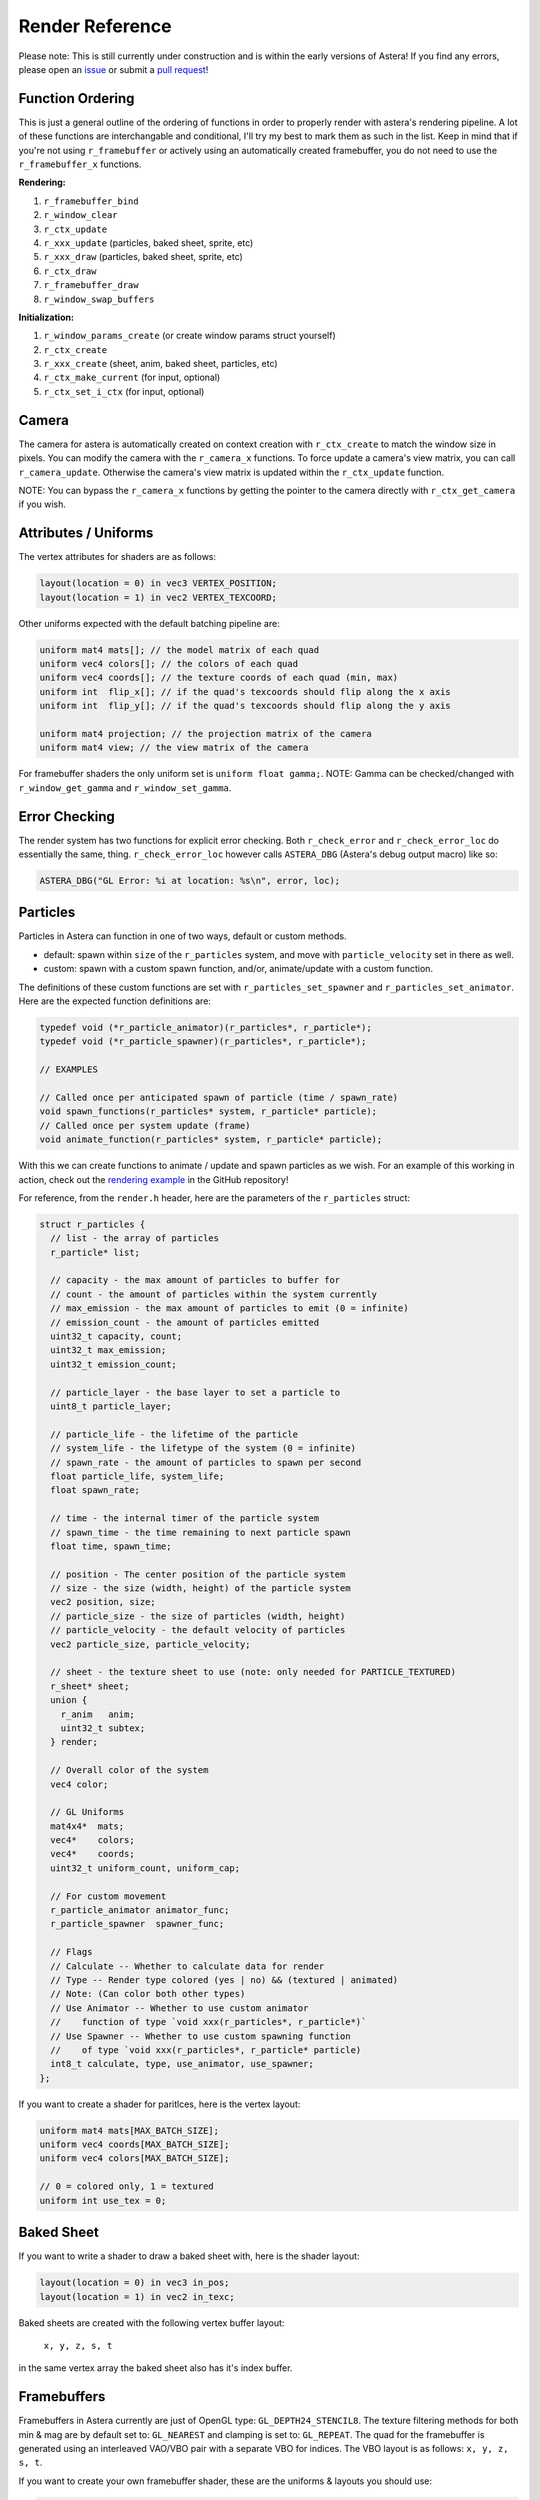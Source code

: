 Render Reference
==================================

Please note: This is still currently under construction and is within the early versions of Astera! If you find any errors, please open an `issue <https://github.com/tek256/astera/issues/>`_ or submit a `pull request <https://github.com/tek256/astera/compare>`_!

Function Ordering
^^^^^^^^^^^^^^^^^

This is just a general outline of the ordering of functions in order to properly render with astera's rendering pipeline. A lot of these functions are interchangable and conditional, I'll try my best to mark them as such in the list. Keep in mind that if you're not using ``r_framebuffer`` or actively using an automatically created framebuffer, you do not need to use the ``r_framebuffer_x`` functions.

**Rendering:** 

1. ``r_framebuffer_bind`` 
2. ``r_window_clear``
3. ``r_ctx_update``
4. ``r_xxx_update`` (particles, baked sheet, sprite, etc)
5. ``r_xxx_draw`` (particles, baked sheet, sprite, etc)
6. ``r_ctx_draw``
7. ``r_framebuffer_draw``
8. ``r_window_swap_buffers``

**Initialization:**

1. ``r_window_params_create`` (or create window params struct yourself)
2. ``r_ctx_create``
3. ``r_xxx_create`` (sheet, anim, baked sheet, particles, etc)
4. ``r_ctx_make_current`` (for input, optional)
5. ``r_ctx_set_i_ctx`` (for input, optional) 

Camera
^^^^^^
The camera for astera is automatically created on context creation with ``r_ctx_create`` to match the window size in pixels. You can modify the camera with the ``r_camera_x`` functions. To force update a camera's view matrix, you can call ``r_camera_update``. Otherwise the camera's view matrix is updated within the ``r_ctx_update`` function. 

NOTE: You can bypass the ``r_camera_x`` functions by getting the pointer to the camera directly with ``r_ctx_get_camera`` if you wish. 

Attributes / Uniforms
^^^^^^^^^^^^^^^^^^^^^

The vertex attributes for shaders are as follows:

.. code-block:: c

  layout(location = 0) in vec3 VERTEX_POSITION;
  layout(location = 1) in vec2 VERTEX_TEXCOORD;


Other uniforms expected with the default batching pipeline are:

.. code-block:: c

  uniform mat4 mats[]; // the model matrix of each quad
  uniform vec4 colors[]; // the colors of each quad
  uniform vec4 coords[]; // the texture coords of each quad (min, max)
  uniform int  flip_x[]; // if the quad's texcoords should flip along the x axis
  uniform int  flip_y[]; // if the quad's texcoords should flip along the y axis

  uniform mat4 projection; // the projection matrix of the camera
  uniform mat4 view; // the view matrix of the camera


For framebuffer shaders the only uniform set is ``uniform float gamma;``. NOTE: Gamma can be checked/changed with ``r_window_get_gamma`` and ``r_window_set_gamma``.

Error Checking
^^^^^^^^^^^^^^

The render system has two functions for explicit error checking. Both ``r_check_error`` and ``r_check_error_loc`` do essentially the same, thing. ``r_check_error_loc`` however calls ``ASTERA_DBG`` (Astera's debug output macro) like so: 

.. code-block:: c

    ASTERA_DBG("GL Error: %i at location: %s\n", error, loc);

Particles 
^^^^^^^^^

Particles in Astera can function in one of two ways, default or custom methods. 

- default: spawn within ``size`` of the ``r_particles`` system, and move with ``particle_velocity`` set in there as well.
- custom: spawn with a custom spawn function, and/or, animate/update with a custom function. 

The definitions of these custom functions are set with ``r_particles_set_spawner`` and ``r_particles_set_animator``. Here are the expected function definitions are:

.. code-block:: c

  typedef void (*r_particle_animator)(r_particles*, r_particle*);
  typedef void (*r_particle_spawner)(r_particles*, r_particle*);

  // EXAMPLES

  // Called once per anticipated spawn of particle (time / spawn_rate)
  void spawn_functions(r_particles* system, r_particle* particle);
  // Called once per system update (frame)
  void animate_function(r_particles* system, r_particle* particle);

With this we can create functions to animate / update and spawn particles as we wish. For an example of this working in action, check out the `rendering example <https://github.com/tek256/astera/blob/master/examples/rendering/main.c>`_ in the GitHub repository!

For reference, from the ``render.h`` header, here are the parameters of the ``r_particles`` struct:

.. code-block:: c

  struct r_particles {
    // list - the array of particles
    r_particle* list;

    // capacity - the max amount of particles to buffer for
    // count - the amount of particles within the system currently
    // max_emission - the max amount of particles to emit (0 = infinite)
    // emission_count - the amount of particles emitted
    uint32_t capacity, count;
    uint32_t max_emission;
    uint32_t emission_count;

    // particle_layer - the base layer to set a particle to
    uint8_t particle_layer;

    // particle_life - the lifetime of the particle
    // system_life - the lifetype of the system (0 = infinite)
    // spawn_rate - the amount of particles to spawn per second
    float particle_life, system_life;
    float spawn_rate;

    // time - the internal timer of the particle system
    // spawn_time - the time remaining to next particle spawn
    float time, spawn_time;

    // position - The center position of the particle system
    // size - the size (width, height) of the particle system
    vec2 position, size;
    // particle_size - the size of particles (width, height)
    // particle_velocity - the default velocity of particles
    vec2 particle_size, particle_velocity;

    // sheet - the texture sheet to use (note: only needed for PARTICLE_TEXTURED)
    r_sheet* sheet;
    union {
      r_anim   anim;
      uint32_t subtex;
    } render;

    // Overall color of the system
    vec4 color;

    // GL Uniforms
    mat4x4*  mats;
    vec4*    colors;
    vec4*    coords;
    uint32_t uniform_count, uniform_cap;

    // For custom movement
    r_particle_animator animator_func;
    r_particle_spawner  spawner_func;

    // Flags
    // Calculate -- Whether to calculate data for render
    // Type -- Render type colored (yes | no) && (textured | animated)
    // Note: (Can color both other types)
    // Use Animator -- Whether to use custom animator
    //    function of type `void xxx(r_particles*, r_particle*)`
    // Use Spawner -- Whether to use custom spawning function
    //    of type `void xxx(r_particles*, r_particle* particle)
    int8_t calculate, type, use_animator, use_spawner;
  };

If you want to create a shader for paritlces, here is the vertex layout: 

.. code-block:: c

  uniform mat4 mats[MAX_BATCH_SIZE];
  uniform vec4 coords[MAX_BATCH_SIZE];
  uniform vec4 colors[MAX_BATCH_SIZE];
  
  // 0 = colored only, 1 = textured
  uniform int use_tex = 0;


Baked Sheet
^^^^^^^^^^^

.. _baked-sheet-reference:

If you want to write a shader to draw a baked sheet with, here is the shader layout:


.. code-block:: c

  layout(location = 0) in vec3 in_pos;
  layout(location = 1) in vec2 in_texc;

Baked sheets are created with the following vertex buffer layout:

  ``x, y, z, s, t`` 

in the same vertex array the baked sheet also has it's index buffer.


Framebuffers
^^^^^^^^^^^^

Framebuffers in Astera currently are just of OpenGL type: ``GL_DEPTH24_STENCIL8``. The texture filtering methods for both min & mag are by default set to: ``GL_NEAREST`` and clamping is set to: ``GL_REPEAT``. The quad for the framebuffer is generated using an interleaved VAO/VBO pair with a separate VBO for indices. The VBO layout is as follows: ``x, y, z, s, t``.

If you want to create your own framebuffer shader, these are the uniforms & layouts you should use: 

.. code-block:: c

  VERTEX SHADER:
  layout(location = 0) in vec3 in_vert;
  layout(location = 1) in vec2 in_texc;

  uniform float depth_offset = 0.0f;

  FRAGMENT SHADER:
  uniform sampler2D screen_tex;
  uniform float gamma = 1.0;


